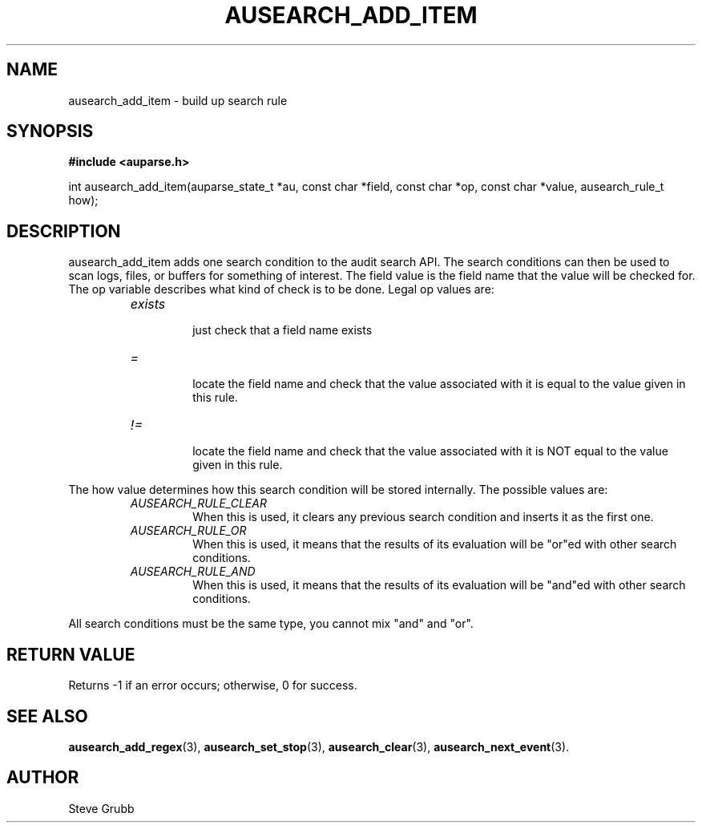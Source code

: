 .TH "AUSEARCH_ADD_ITEM" "3" "Feb 2007" "Red Hat" "Linux Audit API"
.SH NAME
ausearch_add_item \- build up search rule
.SH "SYNOPSIS"
.B #include <auparse.h>
.sp
int ausearch_add_item(auparse_state_t *au, const char *field, const char *op, const char *value, ausearch_rule_t how);

.SH "DESCRIPTION"

ausearch_add_item adds one search condition to the audit search API. The search conditions can then be used to scan logs, files, or buffers for something of interest. The field value is the field name that the value will be checked for. The op variable describes what kind of check is to be done. Legal op values are:

.RS
.TP
.I "exists"
 just check that a field name exists
.TP
.I "="
 locate the field name and check that the value associated with it is equal to the value given in this rule.
.TP
.I "!="
 locate the field name and check that the value associated with it is NOT equal to the value given in this rule.
.RE

The how value determines how this search condition will be stored internally. The possible values are:
.RS
.TP
.I AUSEARCH_RULE_CLEAR
When this is used, it clears any previous search condition and inserts it as the first one.
.TP
.I AUSEARCH_RULE_OR
When this is used, it means that the results of its evaluation will be "or"ed with other search conditions.
.TP
.I AUSEARCH_RULE_AND
When this is used, it means that the results of its evaluation will be "and"ed with other search conditions.
.RE

All search conditions must be the same type, you cannot mix "and" and "or".

.SH "RETURN VALUE"

Returns -1 if an error occurs; otherwise, 0 for success.

.SH "SEE ALSO"

.BR ausearch_add_regex (3), 
.BR ausearch_set_stop (3), 
.BR ausearch_clear (3), 
.BR ausearch_next_event (3).

.SH AUTHOR
Steve Grubb
